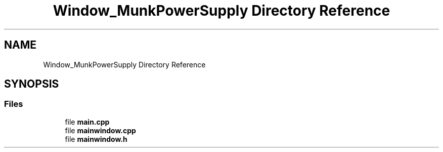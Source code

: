 .TH "Window_MunkPowerSupply Directory Reference" 3 "Mon Jun 19 2017" "ECM Control System" \" -*- nroff -*-
.ad l
.nh
.SH NAME
Window_MunkPowerSupply Directory Reference
.SH SYNOPSIS
.br
.PP
.SS "Files"

.in +1c
.ti -1c
.RI "file \fBmain\&.cpp\fP"
.br
.ti -1c
.RI "file \fBmainwindow\&.cpp\fP"
.br
.ti -1c
.RI "file \fBmainwindow\&.h\fP"
.br
.in -1c
